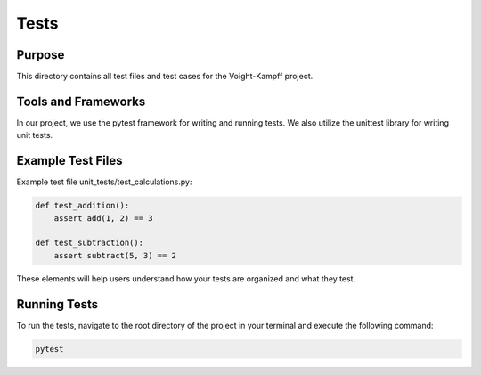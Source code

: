 Tests
=====


Purpose
-------

This directory contains all test files and test cases for the Voight-Kampff project.


Tools and Frameworks
---------------------

In our project, we use the pytest framework for writing and running tests. We also utilize the unittest library for writing unit tests.


Example Test Files
------------------

Example test file unit_tests/test_calculations.py:

.. code-block:: python

    def test_addition():
        assert add(1, 2) == 3

    def test_subtraction():
        assert subtract(5, 3) == 2

These elements will help users understand how your tests are organized and what they test.

Running Tests
-------------

To run the tests, navigate to the root directory of the project in your terminal and execute the following command:

.. code-block:: bash

    pytest